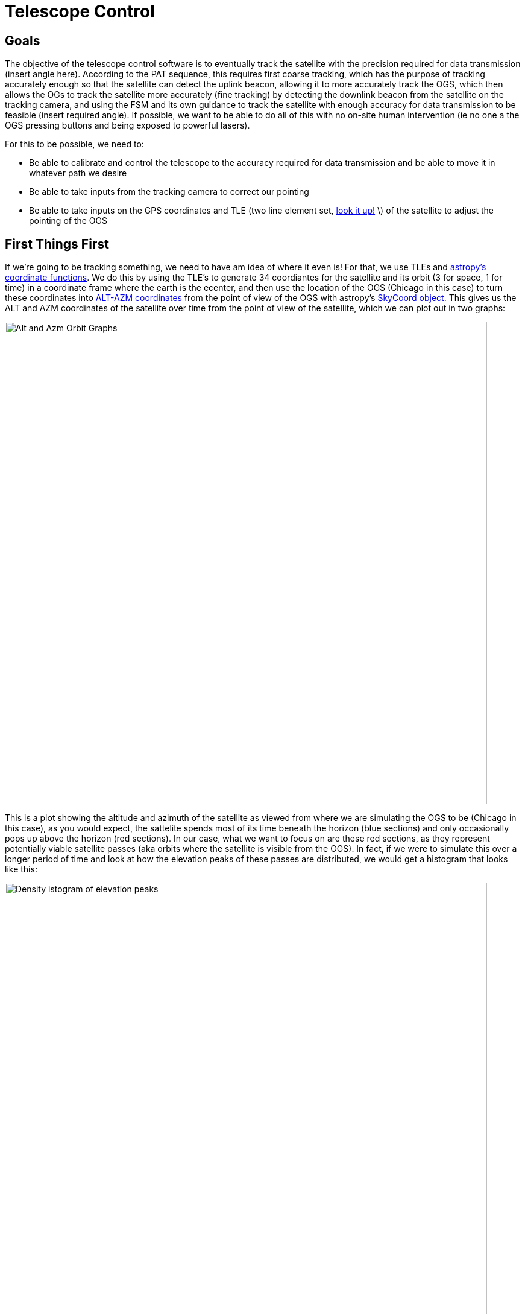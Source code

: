 = Telescope Control

== Goals
The objective of the telescope control software is to eventually track the satellite with the precision required for data transmission (insert angle here). According to the PAT sequence, this requires first coarse tracking, which has the purpose of tracking accurately enough so that the satellite can detect the uplink beacon, allowing it to more accurately track the OGS, which then allows the OGs to track the satellite more accurately (fine tracking) by detecting the downlink beacon from the satellite on the tracking camera, and using the FSM and its own guidance to track the satellite with enough accuracy for data transmission to be feasible (insert required angle). If possible, we want to be able to do all of this with no on-site human intervention (ie no one a the OGS pressing buttons and being exposed to powerful lasers).

For this to be possible, we need to:

* Be able to calibrate and control the telescope to the accuracy required for data transmission and be able to move it in whatever path we desire
* Be able to take inputs from the tracking camera to correct our pointing
* Be able to take inputs on the GPS coordinates and TLE (two line element set, link:https://en.wikipedia.org/wiki/Two-line_element_set[look it up!] \) of the satellite to adjust the pointing of the OGS


== First Things First

If we're going to be tracking something, we need to have am idea of where it even is! For that, we use TLEs and link:https://docs.astropy.org/en/latest/coordinates/satellites.html#[astropy's coordinate functions]. We do this by using the TLE's to generate 34 coordiantes for the satellite and its orbit (3 for space, 1 for time) in a coordinate frame where the earth is the ecenter, and then use the location of the OGS (Chicago in this case) to turn these coordinates into link:https://en.wikipedia.org/wiki/Horizontal_coordinate_system[ALT-AZM coordinates] from the point of view of the OGS with astropy's link:https://docs.astropy.org/en/stable/api/astropy.coordinates.SkyCoord.html[SkyCoord object]. This gives us the ALT and AZM coordinates of the satellite over time from the point of view of the satellite, which we can plot out in two graphs:

[.text-center]

image::initially_confusing_graph.png[Alt and Azm Orbit Graphs, width=800]

[.text-center]

This is a plot showing the altitude and azimuth of the satellite as viewed from where we are simulating the OGS to be (Chicago in this case), as you would expect, the sattelite spends most of its time beneath the horizon (blue sections) and only occasionally pops up above the horizon (red sections). In our case, what we want to focus on are these red sections, as they represent potentially viable satellite passes (aka orbits where the satellite is visible from the OGS). In fact, if we were to simulate this over a longer period of time and look at how the elevation peaks of these passes are distributed, we would get a histogram that looks like this:  

[.text-center]

image::elevation_peak_histogram.png[Density istogram of elevation peaks, width=800]

[.text-center]

As you can see, for ISS orbit, most of our passes are actually quite low 